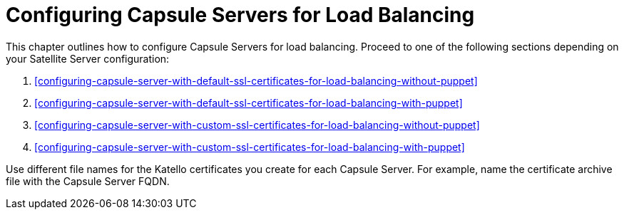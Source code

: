 [id='configuring-capsule-servers-for-load-balancing']
= Configuring Capsule Servers for Load Balancing

This chapter outlines how to configure Capsule Servers for load balancing. Proceed to one of the following sections depending on your Satellite Server configuration:

. xref:configuring-capsule-server-with-default-ssl-certificates-for-load-balancing-without-puppet[]
. xref:configuring-capsule-server-with-default-ssl-certificates-for-load-balancing-with-puppet[]
. xref:configuring-capsule-server-with-custom-ssl-certificates-for-load-balancing-without-puppet[]
. xref:configuring-capsule-server-with-custom-ssl-certificates-for-load-balancing-with-puppet[]

Use different file names for the Katello certificates you create for each Capsule Server. For example, name the certificate archive file with the Capsule Server FQDN.
